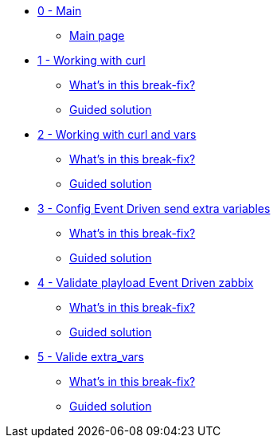 * xref:index.adoc[0 - Main]
** xref:index.adoc#main_page[Main page]
* xref:module-01.adoc[1 - Working with curl]
** xref:module-01.adoc#in_this_bfx[What’s in this break-fix?]
** xref:module-01.adoc#guided_solution[Guided solution]
* xref:module-02.adoc[2 - Working with curl and vars]
** xref:module-02.adoc#in_this_bfx[What’s in this break-fix?]
** xref:module-02.adoc#guided_solution[Guided solution]
* xref:module-03.adoc[3 - Config Event Driven send extra variables]
** xref:module-03.adoc#in_this_bfx[What’s in this break-fix?]
** xref:module-03.adoc#guided_solution[Guided solution]
* xref:module-04.adoc[4 - Validate playload Event Driven zabbix]
** xref:module-04.adoc#in_this_bfx[What’s in this break-fix?]
** xref:module-04.adoc#guided_solution[Guided solution]
* xref:module-05.adoc[5 - Valide extra_vars]
** xref:module-05.adoc#in_this_bfx[What’s in this break-fix?]
** xref:module-05.adoc#guided_solution[Guided solution]
